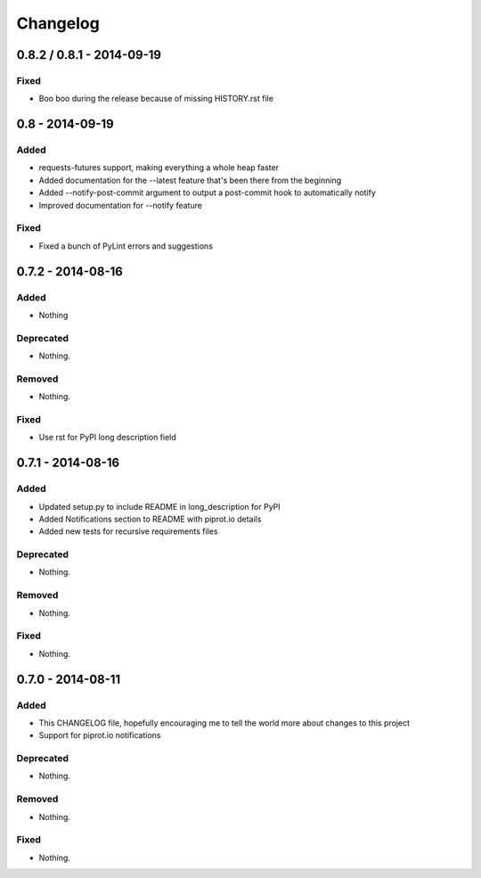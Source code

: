 Changelog
=========

0.8.2 / 0.8.1 - 2014-09-19
----------------

Fixed
~~~~~

- Boo boo during the release because of missing HISTORY.rst file


0.8 - 2014-09-19
----------------

Added
~~~~~

-  requests-futures support, making everything a whole heap faster
-  Added documentation for the --latest feature that's been there from
   the beginning
-  Added --notify-post-commit argument to output a post-commit hook to
   automatically notify
-  Improved documentation for --notify feature

Fixed
~~~~~

-  Fixed a bunch of PyLint errors and suggestions

0.7.2 - 2014-08-16
------------------

Added
~~~~~

-  Nothing

Deprecated
~~~~~~~~~~

-  Nothing.

Removed
~~~~~~~

-  Nothing.

Fixed
~~~~~

-  Use rst for PyPI long description field

0.7.1 - 2014-08-16
------------------

Added
~~~~~

-  Updated setup.py to include README in long\_description for PyPI
-  Added Notifications section to README with piprot.io details
-  Added new tests for recursive requirements files

Deprecated
~~~~~~~~~~

-  Nothing.

Removed
~~~~~~~

-  Nothing.

Fixed
~~~~~

-  Nothing.

0.7.0 - 2014-08-11
------------------

Added
~~~~~

-  This CHANGELOG file, hopefully encouraging me to tell the world more
   about changes to this project
-  Support for piprot.io notifications

Deprecated
~~~~~~~~~~

-  Nothing.

Removed
~~~~~~~

-  Nothing.

Fixed
~~~~~

-  Nothing.
